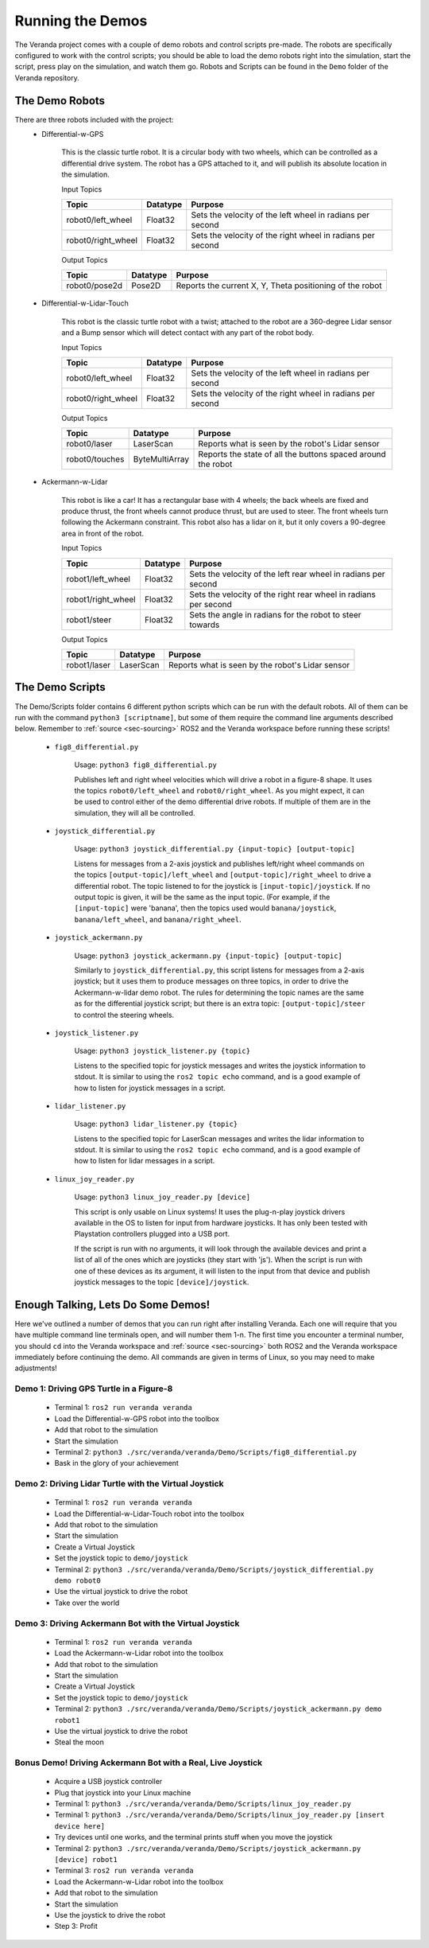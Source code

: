 .. _sec-demos:

Running the Demos
=================

The Veranda project comes with a couple of demo robots and control scripts pre-made. The robots are specifically configured to work with the control scripts; you should be able to load the demo robots right into the simulation, start the script, press play on the simulation, and watch them go. Robots and Scripts can be found in the ``Demo`` folder of the Veranda repository.

The Demo Robots
-------------------------

There are three robots included with the project:
    * Differential-w-GPS

        This is the classic turtle robot. It is a circular body with two wheels, which can be controlled as a differential drive system. The robot has a GPS attached to it, and will publish its absolute location in the simulation.

        Input Topics

        ==================  ========  ==========================================================
        Topic               Datatype  Purpose
        ==================  ========  ==========================================================
        robot0/left_wheel   Float32   Sets the velocity of the left wheel in radians per second
        robot0/right_wheel  Float32   Sets the velocity of the right wheel in radians per second
        ==================  ========  ==========================================================

        Output Topics

        =============  ========  ========================================================
        Topic          Datatype  Purpose
        =============  ========  ========================================================
        robot0/pose2d  Pose2D    Reports the current X, Y, Theta positioning of the robot
        =============  ========  ========================================================

    * Differential-w-Lidar-Touch

        This robot is the classic turtle robot with a twist; attached to the robot are a 360-degree Lidar sensor and a Bump sensor which will detect contact with any part of the robot body.

        Input Topics

        ==================  ========  ==========================================================
        Topic               Datatype  Purpose
        ==================  ========  ==========================================================
        robot0/left_wheel   Float32   Sets the velocity of the left wheel in radians per second
        robot0/right_wheel  Float32   Sets the velocity of the right wheel in radians per second
        ==================  ========  ==========================================================

        Output Topics

        ==============  ==============  ============================================================
        Topic           Datatype        Purpose
        ==============  ==============  ============================================================
        robot0/laser    LaserScan       Reports what is seen by the robot's Lidar sensor
        robot0/touches  ByteMultiArray  Reports the state of all the buttons spaced around the robot
        ==============  ==============  ============================================================
        
    * Ackermann-w-Lidar

        This robot is like a car! It has a rectangular base with 4 wheels; the back wheels are fixed and produce thrust, the front wheels cannot produce thrust, but are used to steer. The front wheels turn following the Ackermann constraint.
        This robot also has a lidar on it, but it only covers a 90-degree area in front of the robot.

        Input Topics

        ==================  ========  ===============================================================
        Topic               Datatype  Purpose
        ==================  ========  ===============================================================
        robot1/left_wheel   Float32   Sets the velocity of the left rear wheel in radians per second
        robot1/right_wheel  Float32   Sets the velocity of the right rear wheel in radians per second
        robot1/steer        Float32   Sets the angle in radians for the robot to steer towards
        ==================  ========  ===============================================================

        Output Topics

        ==============  ==============  ============================================================
        Topic           Datatype        Purpose
        ==============  ==============  ============================================================
        robot1/laser    LaserScan       Reports what is seen by the robot's Lidar sensor
        ==============  ==============  ============================================================

The Demo Scripts
-------------------------

The Demo/Scripts folder contains 6 different python scripts which can be run with the default robots. All of them can be run with the command ``python3 [scriptname]``, but some of them require the command line arguments described below. Remember to :ref:`source <sec-sourcing>` ROS2 and the Veranda workspace before running these scripts!

    * ``fig8_differential.py``

        Usage: ``python3 fig8_differential.py``

        Publishes left and right wheel velocities which will drive a robot in a figure-8 shape. It uses the topics ``robot0/left_wheel`` and ``robot0/right_wheel``. As you might expect, it can be used to control either of the demo differential drive robots. If multiple of them are in the simulation, they will all be controlled.

    * ``joystick_differential.py``

        Usage: ``python3 joystick_differential.py {input-topic} [output-topic]``

        Listens for messages from a 2-axis joystick and publishes left/right wheel commands on the topics ``[output-topic]/left_wheel`` and ``[output-topic]/right_wheel`` to drive a differential robot. The topic listened to for the joystick is ``[input-topic]/joystick``. If no output topic is given, it will be the same as the input topic. (For example, if the ``[input-topic]`` were 'banana', then the topics used would ``banana/joystick``, ``banana/left_wheel``, and ``banana/right_wheel``.

    * ``joystick_ackermann.py``

        Usage: ``python3 joystick_ackermann.py {input-topic} [output-topic]``

        Similarly to ``joystick_differential.py``, this script listens for messages from a 2-axis joystick; but it uses them to produce messages on three topics, in order to drive the Ackermann-w-lidar demo robot. The rules for determining the topic names are the same as for the differential joystick script; but there is an extra topic: ``[output-topic]/steer`` to control the steering wheels.

    * ``joystick_listener.py``

        Usage: ``python3 joystick_listener.py {topic}``

        Listens to the specified topic for joystick messages and writes the joystick information to stdout. It is similar to using the ``ros2 topic echo`` command, and is a good example of how to listen for joystick messages in a script.

    * ``lidar_listener.py``

        Usage: ``python3 lidar_listener.py {topic}``

        Listens to the specified topic for LaserScan messages and writes the lidar information to stdout. It is similar to using the ``ros2 topic echo`` command, and is a good example of how to listen for lidar messages in a script.

    * ``linux_joy_reader.py``

        Usage: ``python3 linux_joy_reader.py [device]``

        This script is only usable on Linux systems! It uses the plug-n-play joystick drivers available in the OS to listen for input from hardware joysticks. It has only been tested with Playstation controllers plugged into a USB port.

        If the script is run with no arguments, it will look through the available devices and print a list of all of the ones which are joysticks (they start with 'js'). When the script is run with one of these devices as its argument, it will listen to the input from that device and publish joystick messages to the topic ``[device]/joystick``.

Enough Talking, Lets Do Some Demos!
-----------------------------------

Here we've outlined a number of demos that you can run right after installing Veranda. Each one will require that you have multiple command line terminals open, and will number them 1-n. The first time you encounter a terminal number, you should ``cd`` into the Veranda workspace and :ref:`source <sec-sourcing>` both ROS2 and the Veranda workspace immediately before continuing the demo. All commands are given in terms of Linux, so you may need to make adjustments!

Demo 1: Driving GPS Turtle in a Figure-8
^^^^^^^^^^^^^^^^^^^^^^^^^^^^^^^^^^^^^^^^

    * Terminal 1: ``ros2 run veranda veranda``
    * Load the Differential-w-GPS robot into the toolbox
    * Add that robot to the simulation
    * Start the simulation
    * Terminal 2: ``python3 ./src/veranda/veranda/Demo/Scripts/fig8_differential.py``
    * Bask in the glory of your achievement

Demo 2: Driving Lidar Turtle with the Virtual Joystick
^^^^^^^^^^^^^^^^^^^^^^^^^^^^^^^^^^^^^^^^^^^^^^^^^^^^^^^

    * Terminal 1: ``ros2 run veranda veranda``
    * Load the Differential-w-Lidar-Touch robot into the toolbox
    * Add that robot to the simulation
    * Start the simulation
    * Create a Virtual Joystick
    * Set the joystick topic to ``demo/joystick``
    * Terminal 2: ``python3 ./src/veranda/veranda/Demo/Scripts/joystick_differential.py demo robot0``
    * Use the virtual joystick to drive the robot
    * Take over the world


Demo 3: Driving Ackermann Bot with the Virtual Joystick
^^^^^^^^^^^^^^^^^^^^^^^^^^^^^^^^^^^^^^^^^^^^^^^^^^^^^^^^

    * Terminal 1: ``ros2 run veranda veranda``
    * Load the Ackermann-w-Lidar robot into the toolbox
    * Add that robot to the simulation
    * Start the simulation
    * Create a Virtual Joystick
    * Set the joystick topic to ``demo/joystick``
    * Terminal 2: ``python3 ./src/veranda/veranda/Demo/Scripts/joystick_ackermann.py demo robot1``
    * Use the virtual joystick to drive the robot
    * Steal the moon

Bonus Demo! Driving Ackermann Bot with a Real, Live Joystick
^^^^^^^^^^^^^^^^^^^^^^^^^^^^^^^^^^^^^^^^^^^^^^^^^^^^^^^^^^^^

    * Acquire a USB joystick controller
    * Plug that joystick into your Linux machine
    * Terminal 1: ``python3 ./src/veranda/veranda/Demo/Scripts/linux_joy_reader.py``
    * Terminal 1: ``python3 ./src/veranda/veranda/Demo/Scripts/linux_joy_reader.py [insert device here]``
    * Try devices until one works, and the terminal prints stuff when you move the joystick
    * Terminal 2: ``python3 ./src/veranda/veranda/Demo/Scripts/joystick_ackermann.py [device] robot1``
    * Terminal 3: ``ros2 run veranda veranda``
    * Load the Ackermann-w-Lidar robot into the toolbox
    * Add that robot to the simulation
    * Start the simulation
    * Use the joystick to drive the robot
    * Step 3: Profit